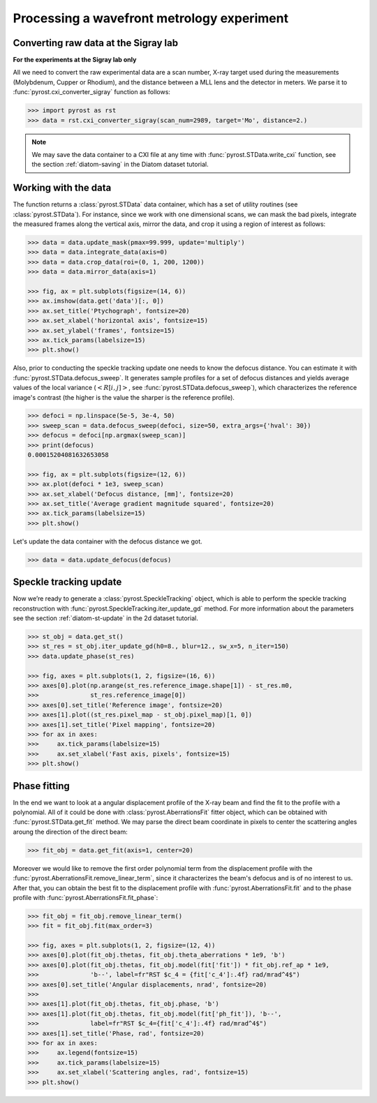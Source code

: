 Processing a wavefront metrology experiment
===========================================

Converting raw data at the Sigray lab
-------------------------------------

**For the experiments at the Sigray lab only**

All we need to convert the raw experimental data are a scan
number, X-ray target used during the measurements (Molybdenum,
Cupper or Rhodium), and the distance between a MLL lens and
the detector in meters. We parse it to
:func:`pyrost.cxi_converter_sigray` function as follows:

.. code-block:: python

    >>> import pyrost as rst
    >>> data = rst.cxi_converter_sigray(scan_num=2989, target='Mo', distance=2.)

.. note::
    We may save the data container to a CXI file at any time with
    :func:`pyrost.STData.write_cxi` function, see the section
    :ref:`diatom-saving` in the Diatom dataset tutorial.

Working with the data
---------------------
The function returns a :class:`pyrost.STData` data container,
which has a set of utility routines (see :class:`pyrost.STData`). For
instance, since we work with one dimensional scans, we can mask the bad
pixels, integrate the measured frames along the vertical axis, mirror
the data, and crop it using a region of interest as follows:

.. code-block:: python

    >>> data = data.update_mask(pmax=99.999, update='multiply')
    >>> data = data.integrate_data(axis=0)
    >>> data = data.crop_data(roi=(0, 1, 200, 1200))
    >>> data = data.mirror_data(axis=1)

    >>> fig, ax = plt.subplots(figsize=(14, 6))
    >>> ax.imshow(data.get('data')[:, 0])
    >>> ax.set_title('Ptychograph', fontsize=20)
    >>> ax.set_xlabel('horizontal axis', fontsize=15)
    >>> ax.set_ylabel('frames', fontsize=15)
    >>> ax.tick_params(labelsize=15)
    >>> plt.show()

.. image:: ../figures/sigray_ptychograph.png
    :width: 100 %
    :alt: Ptychograph

Also, prior to conducting the speckle tracking update one needs to know the
defocus distance. You can estimate it with :func:`pyrost.STData.defocus_sweep`.
It generates sample profiles for a set of defocus distances and yields average values
of the local variance (:math:`\left< R[i, j] \right>`, see
:func:`pyrost.STData.defocus_sweep`), which characterizes the reference image's
contrast (the higher is the value the sharper is the reference profile).

.. code-block:: python

    >>> defoci = np.linspace(5e-5, 3e-4, 50)
    >>> sweep_scan = data.defocus_sweep(defoci, size=50, extra_args={'hval': 30})
    >>> defocus = defoci[np.argmax(sweep_scan)]
    >>> print(defocus)
    0.00015204081632653058

    >>> fig, ax = plt.subplots(figsize=(12, 6))
    >>> ax.plot(defoci * 1e3, sweep_scan)
    >>> ax.set_xlabel('Defocus distance, [mm]', fontsize=20)
    >>> ax.set_title('Average gradient magnitude squared', fontsize=20)
    >>> ax.tick_params(labelsize=15)
    >>> plt.show()

.. image:: ../figures/sweep_scan_sigray.png
    :width: 100 %
    :alt: Defocus sweep scan.

Let's update the data container with the defocus distance we got. 

.. code-block:: python

    >>> data = data.update_defocus(defocus)

Speckle tracking update
-----------------------
Now we’re ready to generate a :class:`pyrost.SpeckleTracking` object, which is able to
perform the speckle tracking reconstruction with :func:`pyrost.SpeckleTracking.iter_update_gd`
method. For more information about the parameters see the section :ref:`diatom-st-update` in the
2d dataset tutorial.

.. code-block:: python

    >>> st_obj = data.get_st()
    >>> st_res = st_obj.iter_update_gd(h0=8., blur=12., sw_x=5, n_iter=150)
    >>> data.update_phase(st_res)

    >>> fig, axes = plt.subplots(1, 2, figsize=(16, 6))
    >>> axes[0].plot(np.arange(st_res.reference_image.shape[1]) - st_res.m0,
    >>>              st_res.reference_image[0])
    >>> axes[0].set_title('Reference image', fontsize=20)
    >>> axes[1].plot((st_res.pixel_map - st_obj.pixel_map)[1, 0])
    >>> axes[1].set_title('Pixel mapping', fontsize=20)
    >>> for ax in axes:
    >>>     ax.tick_params(labelsize=15)
    >>>     ax.set_xlabel('Fast axis, pixels', fontsize=15)
    >>> plt.show()

.. image:: ../figures/sigray_res.png
    :width: 100 %
    :alt: Speckle tracking update results.

Phase fitting
-------------
In the end we want to look at a angular displacement profile of the X-ray beam and
find the fit to the profile with a polynomial. All of it could be done with 
:class:`pyrost.AberrationsFit` fitter object, which can be obtained with
:func:`pyrost.STData.get_fit` method. We may parse the direct beam coordinate
in pixels to center the scattering angles aroung the direction of the direct beam:

.. code-block:: python

    >>> fit_obj = data.get_fit(axis=1, center=20)
    
Moreover we would like to remove the first order polynomial term from the displacement
profile with the :func:`pyrost.AberrationsFit.remove_linear_term`, since it
characterizes the beam's defocus and is of no interest to us. After that, you
can obtain the best fit to the displacement profile with :func:`pyrost.AberrationsFit.fit`
and to the phase profile with :func:`pyrost.AberrationsFit.fit_phase`:

.. code-block:: python

    >>> fit_obj = fit_obj.remove_linear_term()
    >>> fit = fit_obj.fit(max_order=3)

    >>> fig, axes = plt.subplots(1, 2, figsize=(12, 4))
    >>> axes[0].plot(fit_obj.thetas, fit_obj.theta_aberrations * 1e9, 'b')
    >>> axes[0].plot(fit_obj.thetas, fit_obj.model(fit['fit']) * fit_obj.ref_ap * 1e9,
    >>>              'b--', label=fr"RST $c_4 = {fit['c_4']:.4f} rad/mrad^4$")
    >>> axes[0].set_title('Angular displacements, nrad', fontsize=20)
    >>> 
    >>> axes[1].plot(fit_obj.thetas, fit_obj.phase, 'b')
    >>> axes[1].plot(fit_obj.thetas, fit_obj.model(fit['ph_fit']), 'b--',
    >>>              label=fr"RST $c_4={fit['c_4']:.4f} rad/mrad^4$")
    >>> axes[1].set_title('Phase, rad', fontsize=20)
    >>> for ax in axes:
    >>>     ax.legend(fontsize=15)
    >>>     ax.tick_params(labelsize=15)
    >>>     ax.set_xlabel('Scattering angles, rad', fontsize=15)
    >>> plt.show() 

.. image:: ../figures/sigray_fits.png
    :width: 100 %
    :alt: Phase polynomial fit.